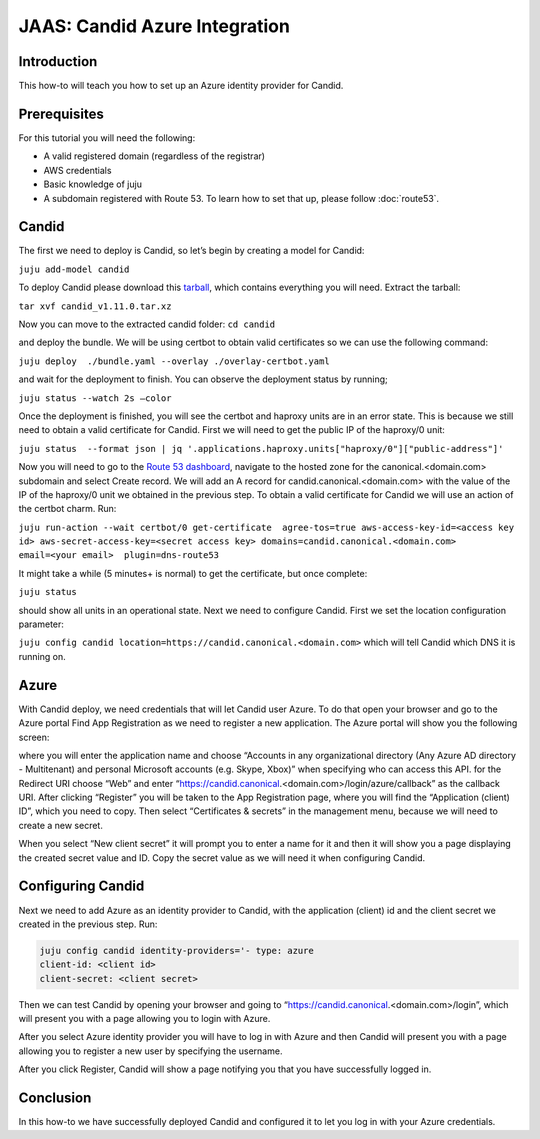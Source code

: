 JAAS: Candid Azure Integration
==============================

Introduction
------------

This how-to will teach you how to set up an Azure identity provider for Candid.

Prerequisites
-------------

For this tutorial you will need the following:

- A valid registered domain (regardless of the registrar)
- AWS credentials
- Basic knowledge of juju
- A subdomain registered with Route 53. To learn how to set that up, please follow :doc:`route53`.

Candid
------

The first we need to deploy is Candid, so let’s begin by creating a model for Candid:

``juju add-model candid``

To deploy Candid please download  this `tarball <https://drive.google.com/file/d/1ZyZeI0jNacbXK-AgxzUT0IUEp9tQ85QH/view?usp=sharing>`_, which contains everything you will need. 
Extract the tarball:

``tar xvf candid_v1.11.0.tar.xz``

Now you can move to the extracted candid folder:
``cd candid``

and deploy the bundle. We will be using certbot to obtain valid certificates so we can use the following command:

``juju deploy  ./bundle.yaml --overlay ./overlay-certbot.yaml``

and wait for the deployment to finish. You can observe the deployment status by running;

``juju status --watch 2s –color``

Once the deployment is finished, you will see the certbot and haproxy units are in an error state. This is because we still need to obtain a valid certificate for Candid. First we will need to get the public IP of the haproxy/0 unit:

``juju status  --format json | jq '.applications.haproxy.units["haproxy/0"]["public-address"]'``

Now you will need to go to the `Route 53 dashboard <https://us-east-1.console.aws.amazon.com/route53/v2/home#Dashboard>`_, navigate to the hosted zone for the canonical.<domain.com> subdomain and select Create record. We will add an A record for candid.canonical.<domain.com> with the value of the IP of the haproxy/0 unit we obtained in the previous step.
To obtain a valid certificate for Candid we will use an action of the certbot charm. Run:

``juju run-action --wait certbot/0 get-certificate  agree-tos=true aws-access-key-id=<access key id> aws-secret-access-key=<secret access key> domains=candid.canonical.<domain.com> email=<your email>  plugin=dns-route53``

It might take a while (5 minutes+ is normal) to get the certificate, but once complete:

``juju status``

should show all units in an operational state.
Next we need to configure Candid. First we set the location configuration parameter:

``juju config candid location=https://candid.canonical.<domain.com>``
which will tell Candid which DNS it is running on. 

Azure
-----

With Candid deploy, we need credentials that will let Candid user Azure.
To do that open your browser and go to the Azure portal Find App Registration as we need to register a new application. The Azure portal will show you the following screen:

.. image:: images/azure_image3.png

where you will enter the application name and choose “Accounts in any organizational directory (Any Azure AD directory - Multitenant) and personal Microsoft accounts (e.g. Skype, Xbox)” when specifying who can access this API.
for the Redirect URI choose “Web” and enter “https://candid.canonical.<domain.com>/login/azure/callback” as the callback URI.
After clicking “Register” you will be taken to the App Registration page, where you will find the “Application (client) ID”, which you need to copy. Then select “Certificates & secrets” in the management menu, because we will need to create a new secret.

.. image:: images/azure_image2.png

When you select “New client secret” it will prompt you to enter a name for it and then it will show you a page displaying the created secret value and ID. Copy the secret value as we will need it when configuring Candid.
 
.. image:: images/azure_image5.png

Configuring Candid
------------------

Next we need to add Azure as an identity provider to Candid, with the application (client) id and the client secret we created in the previous step. Run:

.. code::

    juju config candid identity-providers='- type: azure                                                   
    client-id: <client id>
    client-secret: <client secret>

Then we can test Candid by opening your browser and going to “https://candid.canonical.<domain.com>/login”, which will present you with a page allowing you to login with Azure.

.. image:: images/azure_image1.png

After you select Azure identity provider you will have to log in with Azure and then Candid will present you with a page allowing you to register a new user by specifying the username. 

.. image:: images/azure_image4.png

After you click Register, Candid will show a page notifying you that you have successfully logged in.

Conclusion
----------

In this how-to we have successfully deployed Candid and configured it to let you log in with your Azure credentials.

